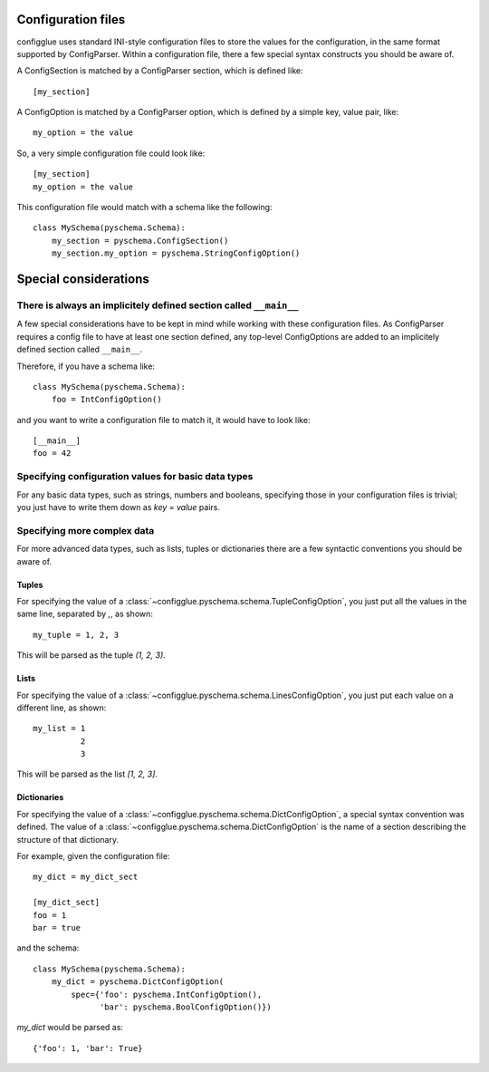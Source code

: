 ===================
Configuration files
===================

configglue uses standard INI-style configuration files to store the values for
the configuration, in the same format supported by ConfigParser. Within a
configuration file, there a few special syntax constructs you should be aware of. 

A ConfigSection is matched by a ConfigParser section, which is defined like::

    [my_section]

A ConfigOption is matched by a ConfigParser option, which is defined by a
simple key, value pair, like::

    my_option = the value

So, a very simple configuration file could look like::

    [my_section]
    my_option = the value

This configuration file would match with a schema like the following::

    class MySchema(pyschema.Schema):
        my_section = pyschema.ConfigSection()
        my_section.my_option = pyschema.StringConfigOption()

======================
Special considerations
======================

There is always an implicitely defined section called ``__main__``
==================================================================

A few special considerations have to be kept in mind while working with these
configuration files. As ConfigParser requires a config file to have at least
one section defined, any top-level ConfigOptions are added to an implicitely
defined section called ``__main__``.

Therefore, if you have a schema like::

    class MySchema(pyschema.Schema):
        foo = IntConfigOption()

and you want to write a configuration file to match it, it would have to look
like::

    [__main__]
    foo = 42


Specifying configuration values for basic data types
====================================================

For any basic data types, such as strings, numbers and booleans, specifying
those in your configuration files is trivial; you just have to write them down
as `key = value` pairs.

Specifying more complex data
============================

For more advanced data types, such as lists, tuples or dictionaries there are
a few syntactic conventions you should be aware of.

Tuples
------

For specifying the value of a :class:`~configglue.pyschema.schema.TupleConfigOption`,
you just put all the values in the same line, separated by `,`, as shown::

    my_tuple = 1, 2, 3

This will be parsed as the tuple `(1, 2, 3)`.

Lists
-----

For specifying the value of a :class:`~configglue.pyschema.schema.LinesConfigOption`,
you just put each value on a different line, as shown::

    my_list = 1
              2
              3

This will be parsed as the list `[1, 2, 3]`.

Dictionaries
------------

For specifying the value of a :class:`~configglue.pyschema.schema.DictConfigOption`,
a special syntax convention was defined. The value of a 
:class:`~configglue.pyschema.schema.DictConfigOption` is the name of a section
describing the structure of that dictionary.

For example, given the configuration file::

    my_dict = my_dict_sect

    [my_dict_sect]
    foo = 1
    bar = true

and the schema::

    class MySchema(pyschema.Schema):
        my_dict = pyschema.DictConfigOption(
            spec={'foo': pyschema.IntConfigOption(),
                  'bar': pyschema.BoolConfigOption()})

`my_dict` would be parsed as::

    {'foo': 1, 'bar': True}

